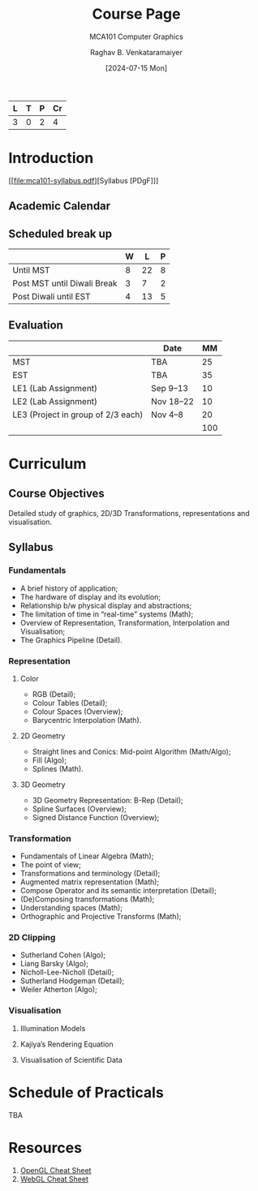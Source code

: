 # -*- org-image-actual-width: (64 128 256 512); openwith-associations: (("\.pdf\'" "evince" (file))); -*-
#+OPTIONS: num:nil html-postamble:t html-style:nil toc:1
#+TITLE: Course Page
#+SUBTITLE: MCA101 Computer Graphics
#+DATE: [2024-07-15 Mon]
#+AUTHOR: Raghav B. Venkataramaiyer
# #+AUTHOR: B.V. Raghav, Subham Kumar, Vinay P. Namboodiri
#+EMAIL: bv.raghav@thapar.edu
# #+EMAIL: bvraghav@iitk.ac.in, subhamkr@iitk.ac.in, vinaypn@iitk.ac.in
#+LANGUAGE: en

#+HTML_HEAD: <meta name="keywords" content="computer graphics">

#+HTML_HEAD: <meta name="description" content="Course Page for 
#+HTML_HEAD:   Course MCA101 Computer Graphcis">

#+HTML_HEAD: <meta name="viewport" content="width=device-width, initial-scale=1">
#+HTML_HEAD: <link rel="stylesheet" type="text/css" href="/css/dhiw.css" />
#+HTML_HEAD: <link rel="shortcut icon" type="image/png"
#+HTML_HEAD:   href="https://www.gravatar.com/avatar/034c3feded7a09f8a5c481a2bd35d676.png?s=16" />

#+HTML_HEAD: <style>
#+HTML_HEAD: .iframe-container {
#+HTML_HEAD:   overflow: hidden;
#+HTML_HEAD:   /* Calculated from the aspect ratio of the content (in case of 16:9 it is 9/16= 0.5625) */
#+HTML_HEAD:   padding-top: 56.25%;
#+HTML_HEAD:   position: relative;
#+HTML_HEAD:   margin-bottom: 1em;
#+HTML_HEAD: }
#+HTML_HEAD:  
#+HTML_HEAD: .iframe-container iframe {
#+HTML_HEAD:    border: 0;
#+HTML_HEAD:    height: 100%;
#+HTML_HEAD:    left: 0;
#+HTML_HEAD:    position: absolute;
#+HTML_HEAD:    top: 0;
#+HTML_HEAD:    width: 100%;
#+HTML_HEAD: }
#+HTML_HEAD: </style>

#+PROPERTY: header-args+ :exports both :eval never-export
#+PROPERTY: header-args:python+ :results output replace verbatim

#+MACRO: cnc {{{sc(cnc)}}}


| L | T | P | Cr |
|---+---+---+----|
| 3 | 0 | 2 |  4 |

* Introduction

[[file:mca101-syllabus.pdf][Syllabus [PDgF]​]]

** Academic Calendar
[[file:image/academic-calendar.png]]

** Scheduled break up

|-----------------------------+---+----+---|
|                             | W |  L | P |
|-----------------------------+---+----+---|
| Until MST                   | 8 | 22 | 8 |
| Post MST until Diwali Break | 3 |  7 | 2 |
| Post Diwali until EST       | 4 | 13 | 5 |
|-----------------------------+---+----+---|

** Evaluation
|                                    | Date      |  MM |
|------------------------------------+-----------+-----|
| MST                                | TBA       |  25 |
| EST                                | TBA       |  35 |
| LE1 (Lab Assignment)               | Sep 9–13  |  10 |
| LE2 (Lab Assignment)               | Nov 18–22 |  10 |
| LE3 (Project in group of 2/3 each) | Nov 4–8   |  20 |
|------------------------------------+-----------+-----|
|                                    |           | 100 |
#+TBLFM: @7$3=vsum(@I..II)
* Curriculum
** Course Objectives
Detailed study of graphics, 2D/3D Transformations,
representations and visualisation.

** Syllabus

*** Fundamentals
+ A brief history of application;
+ The hardware of display and its evolution;
+ Relationship b/w physical display and abstractions;
+ The limitation of time in “real-time” systems (Math);
+ Overview of Representation, Transformation,
  Interpolation and Visualisation;
+ The Graphics Pipeline (Detail).

*** Representation

**** Color
+ RGB (Detail);
+ Colour Tables (Detail);
+ Colour Spaces (Overview);
+ Barycentric Interpolation (Math).
**** 2D Geometry
+ Straight lines and Conics: Mid-point Algorithm
  (Math/Algo);
+ Fill (Algo);
+ Splines (Math).
**** 3D Geometry
+ 3D Geometry Representation: B-Rep (Detail);
+ Spline Surfaces (Overview);
+ Signed Distance Function (Overview);

*** Transformation
+ Fundamentals of Linear Algebra (Math);
+ The point of view;
+ Transformations and terminology (Detail);
+ Augmented matrix representation (Math);
+ Compose Operator and its semantic interpretation
  (Detail);
+ (De)Composing transformations (Math);
+ Understanding spaces (Math);
+ Orthographic and Projective Transforms (Math);

*** 2D Clipping
+ Sutherland Cohen (Algo);
+ Liang Barsky (Algo);
+ Nicholl-Lee-Nicholl (Detail);
+ Sutherland Hodgeman (Detail);
+ Weiler Atherton (Algo);

*** Visualisation

**** Illumination Models

**** Kajiya’s Rendering Equation

**** Visualisation of Scientific Data


* Schedule of Practicals
TBA

* Resources
1. [[file:opengl45-quick-reference-card.pdf][OpenGL Cheat Sheet]]
2. [[file:webgl20-reference-guide.pdf][WebGL Cheat Sheet]]

